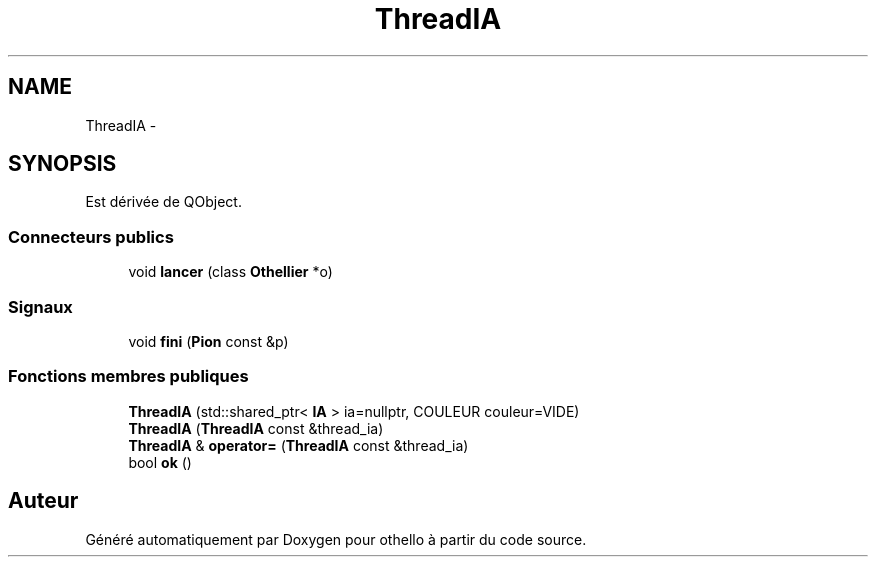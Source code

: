 .TH "ThreadIA" 3 "Dimanche 23 Avril 2017" "othello" \" -*- nroff -*-
.ad l
.nh
.SH NAME
ThreadIA \- 
.SH SYNOPSIS
.br
.PP
.PP
Est dérivée de QObject\&.
.SS "Connecteurs publics"

.in +1c
.ti -1c
.RI "void \fBlancer\fP (class \fBOthellier\fP *o)"
.br
.in -1c
.SS "Signaux"

.in +1c
.ti -1c
.RI "void \fBfini\fP (\fBPion\fP const &p)"
.br
.in -1c
.SS "Fonctions membres publiques"

.in +1c
.ti -1c
.RI "\fBThreadIA\fP (std::shared_ptr< \fBIA\fP > ia=nullptr, COULEUR couleur=VIDE)"
.br
.ti -1c
.RI "\fBThreadIA\fP (\fBThreadIA\fP const &thread_ia)"
.br
.ti -1c
.RI "\fBThreadIA\fP & \fBoperator=\fP (\fBThreadIA\fP const &thread_ia)"
.br
.ti -1c
.RI "bool \fBok\fP ()"
.br
.in -1c

.SH "Auteur"
.PP 
Généré automatiquement par Doxygen pour othello à partir du code source\&.
